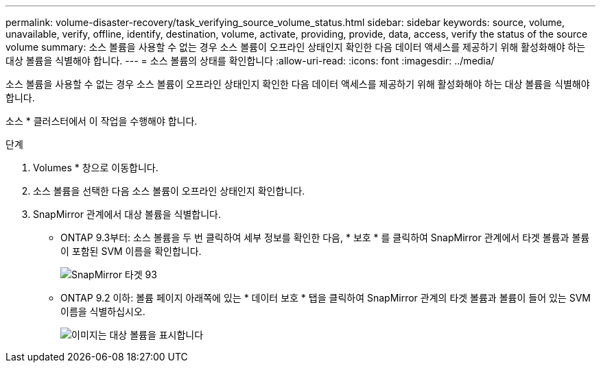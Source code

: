 ---
permalink: volume-disaster-recovery/task_verifying_source_volume_status.html 
sidebar: sidebar 
keywords: source, volume, unavailable, verify, offline, identify, destination, volume, activate, providing, provide, data, access, verify the status of the source volume 
summary: 소스 볼륨을 사용할 수 없는 경우 소스 볼륨이 오프라인 상태인지 확인한 다음 데이터 액세스를 제공하기 위해 활성화해야 하는 대상 볼륨을 식별해야 합니다. 
---
= 소스 볼륨의 상태를 확인합니다
:allow-uri-read: 
:icons: font
:imagesdir: ../media/


[role="lead"]
소스 볼륨을 사용할 수 없는 경우 소스 볼륨이 오프라인 상태인지 확인한 다음 데이터 액세스를 제공하기 위해 활성화해야 하는 대상 볼륨을 식별해야 합니다.

소스 * 클러스터에서 이 작업을 수행해야 합니다.

.단계
. Volumes * 창으로 이동합니다.
. 소스 볼륨을 선택한 다음 소스 볼륨이 오프라인 상태인지 확인합니다.
. SnapMirror 관계에서 대상 볼륨을 식별합니다.
+
** ONTAP 9.3부터: 소스 볼륨을 두 번 클릭하여 세부 정보를 확인한 다음, * 보호 * 를 클릭하여 SnapMirror 관계에서 타겟 볼륨과 볼륨이 포함된 SVM 이름을 확인합니다.
+
image::../media/snapmirror_destination_93.gif[SnapMirror 타겟 93]

** ONTAP 9.2 이하: 볼륨 페이지 아래쪽에 있는 * 데이터 보호 * 탭을 클릭하여 SnapMirror 관계의 타겟 볼륨과 볼륨이 들어 있는 SVM 이름을 식별하십시오.
+
image::../media/volume_status_2.gif[이미지는 대상 볼륨을 표시합니다]





